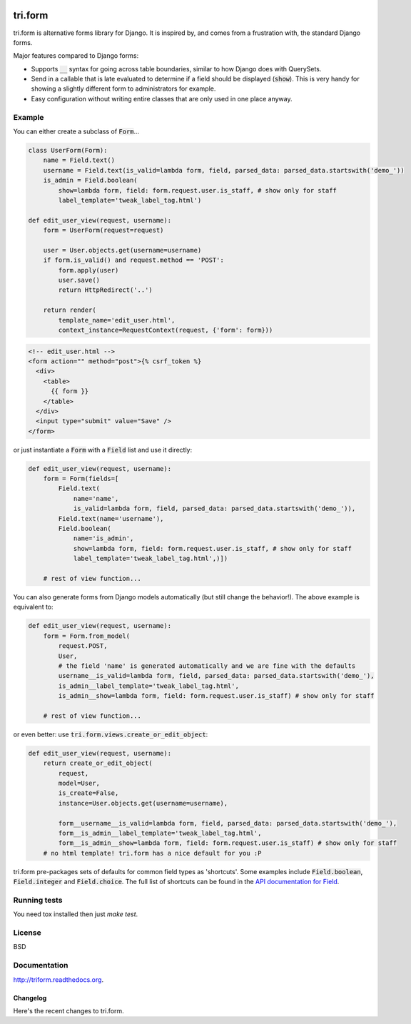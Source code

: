 .. image:: https://travis-ci.org/TriOptima/tri.form.svg?branch=master
    :target: https://travis-ci.org/TriOptima/tri.form

.. image:: http://codecov.io/github/TriOptima/tri.form/coverage.svg?branch=master
    :target: http://codecov.io/github/TriOptima/tri.form?branch=master


tri.form
==========

tri.form is alternative forms library for Django. It is inspired by, and comes from a frustration with, the standard Django forms.

Major features compared to Django forms:

- Supports :code:`__` syntax for going across table boundaries, similar to how Django does with QuerySets.
- Send in a callable that is late evaluated to determine if a field should be displayed (:code:`show`). This is very handy for showing a slightly different form to administrators for example.
- Easy configuration without writing entire classes that are only used in one place anyway.


Example
-------

You can either create a subclass of :code:`Form`...

.. code:: python

    class UserForm(Form):
        name = Field.text()
        username = Field.text(is_valid=lambda form, field, parsed_data: parsed_data.startswith('demo_'))
        is_admin = Field.boolean(
            show=lambda form, field: form.request.user.is_staff, # show only for staff
            label_template='tweak_label_tag.html')

    def edit_user_view(request, username):
        form = UserForm(request=request)

        user = User.objects.get(username=username)
        if form.is_valid() and request.method == 'POST':
            form.apply(user)
            user.save()
            return HttpRedirect('..')

        return render(
            template_name='edit_user.html',
            context_instance=RequestContext(request, {'form': form}))

.. code:: html

    <!-- edit_user.html -->
    <form action="" method="post">{% csrf_token %}
      <div>
        <table>
          {{ form }}
        </table>
      </div>
      <input type="submit" value="Save" />
    </form>

or just instantiate a :code:`Form` with a :code:`Field` list and use it directly:

.. code:: python

    def edit_user_view(request, username):
        form = Form(fields=[
            Field.text(
                name='name',
                is_valid=lambda form, field, parsed_data: parsed_data.startswith('demo_')),
            Field.text(name='username'),
            Field.boolean(
                name='is_admin',
                show=lambda form, field: form.request.user.is_staff, # show only for staff
                label_template='tweak_label_tag.html',)])

        # rest of view function...


You can also generate forms from Django models automatically (but still change the behavior!). The above example
is equivalent to:

.. code:: python

    def edit_user_view(request, username):
        form = Form.from_model(
            request.POST,
            User,
            # the field 'name' is generated automatically and we are fine with the defaults
            username__is_valid=lambda form, field, parsed_data: parsed_data.startswith('demo_'),
            is_admin__label_template='tweak_label_tag.html',
            is_admin__show=lambda form, field: form.request.user.is_staff) # show only for staff

        # rest of view function...

or even better: use :code:`tri.form.views.create_or_edit_object`:

.. code:: python

    def edit_user_view(request, username):
        return create_or_edit_object(
            request,
            model=User,
            is_create=False,
            instance=User.objects.get(username=username),

            form__username__is_valid=lambda form, field, parsed_data: parsed_data.startswith('demo_'),
            form__is_admin__label_template='tweak_label_tag.html',
            form__is_admin__show=lambda form, field: form.request.user.is_staff) # show only for staff
        # no html template! tri.form has a nice default for you :P

tri.form pre-packages sets of defaults for common field types as 'shortcuts'. Some examples include :code:`Field.boolean`,
:code:`Field.integer` and :code:`Field.choice`. The full list of shortcuts can be found in the `API documentation for Field <api.html#tri.form.Field>`_.


Running tests
-------------

You need tox installed then just `make test`.


License
-------

BSD


Documentation
-------------

http://triform.readthedocs.org.


=========
Changelog
=========

Here's the recent changes to tri.form.

.. changelog::
    :version: dev
    :released: Ongoing

    .. change::
        :tags: docs

        Updated CHANGES.


